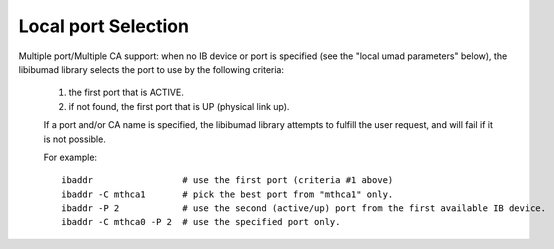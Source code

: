 .. Explanation of local port selection

Local port Selection
--------------------

Multiple port/Multiple CA support: when no IB device or port is specified
(see the "local umad parameters" below), the libibumad library
selects the port to use by the following criteria:

	1. the first port that is ACTIVE.
	2. if not found, the first port that is UP (physical link up).

	If a port and/or CA name is specified, the libibumad library attempts
	to fulfill the user request, and will fail if it is not possible.

	For example:

        ::

	    ibaddr                 # use the first port (criteria #1 above)
	    ibaddr -C mthca1       # pick the best port from "mthca1" only.
	    ibaddr -P 2            # use the second (active/up) port from the first available IB device.
	    ibaddr -C mthca0 -P 2  # use the specified port only.

